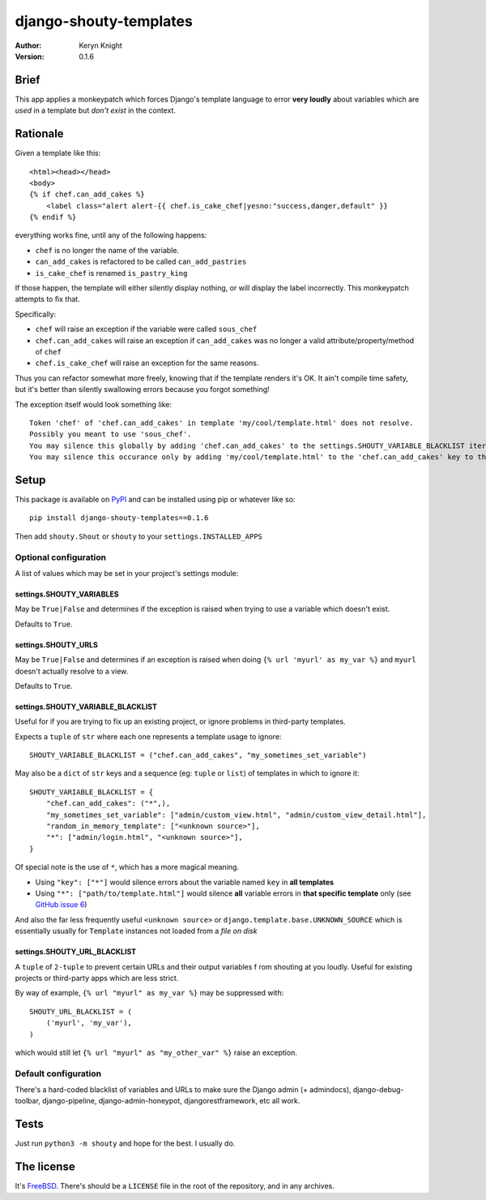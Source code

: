 django-shouty-templates
=======================

:author: Keryn Knight
:version: 0.1.6

Brief
-----

This app applies a monkeypatch which forces Django's template language to error
**very loudly** about variables which are *used* in a template but *don't exist* in the context.

Rationale
---------

Given a template like this::

    <html><head></head>
    <body>
    {% if chef.can_add_cakes %}
        <label class="alert alert-{{ chef.is_cake_chef|yesno:"success,danger,default" }}
    {% endif %}

everything works fine, until any of the following happens:

- ``chef`` is no longer the name of the variable.
- ``can_add_cakes`` is refactored to be called ``can_add_pastries``
- ``is_cake_chef`` is renamed ``is_pastry_king``

If those happen, the template will either silently display nothing, or will
display the label incorrectly. This monkeypatch attempts to fix that.

Specifically:

- ``chef`` will raise an exception if the variable were called ``sous_chef``
- ``chef.can_add_cakes`` will raise an exception if ``can_add_cakes`` was no longer a valid attribute/property/method of ``chef``
- ``chef.is_cake_chef`` will raise an exception for the same reasons.

Thus you can refactor somewhat more freely, knowing that if the template renders
it's OK. It ain't compile time safety, but it's better than silently swallowing
errors because you forgot something!

The exception itself would look something like::

    Token 'chef' of 'chef.can_add_cakes' in template 'my/cool/template.html' does not resolve.
    Possibly you meant to use 'sous_chef'.
    You may silence this globally by adding 'chef.can_add_cakes' to the settings.SHOUTY_VARIABLE_BLACKLIST iterable.
    You may silence this occurance only by adding 'my/cool/template.html' to the 'chef.can_add_cakes' key to the settings.SHOUTY_VARIABLE_BLACKLIST iterable.


Setup
-----

This package is available on `PyPI`_ and can be installed using pip or whatever like so::

    pip install django-shouty-templates==0.1.6

Then add ``shouty.Shout`` or ``shouty`` to your ``settings.INSTALLED_APPS``

Optional configuration
^^^^^^^^^^^^^^^^^^^^^^

A list of values which may be set in your project's settings module:

settings.SHOUTY_VARIABLES
+++++++++++++++++++++++++

May be ``True|False`` and determines if the exception is raised when trying to
use a variable which doesn't exist.

Defaults to ``True``.


settings.SHOUTY_URLS
++++++++++++++++++++

May be ``True|False`` and determines if an exception is raised when
doing ``{% url 'myurl' as my_var %}`` and ``myurl`` doesn't actually resolve to a view.

Defaults to ``True``.

settings.SHOUTY_VARIABLE_BLACKLIST
++++++++++++++++++++++++++++++++++

Useful for if you are trying to fix up an existing project, or ignore problems
in third-party templates.

Expects a ``tuple`` of ``str`` where each one represents a template usage to ignore::

    SHOUTY_VARIABLE_BLACKLIST = ("chef.can_add_cakes", "my_sometimes_set_variable")

May also be a ``dict`` of ``str`` keys and a sequence (eg: ``tuple`` or ``list``) of templates in which to ignore it::

    SHOUTY_VARIABLE_BLACKLIST = {
        "chef.can_add_cakes": ("*",),
        "my_sometimes_set_variable": ["admin/custom_view.html", "admin/custom_view_detail.html"],
        "random_in_memory_template": ["<unknown source>"],
        "*": ["admin/login.html", "<unknown source>"],
    }

Of special note is the use of ``*``, which has a more magical meaning.

- Using ``"key": ["*"]`` would silence errors about the variable named ``key`` in **all templates**
- Using ``"*": ["path/to/template.html"]`` would silence **all** variable errors in **that specific template** only (see `GitHub issue 6`_)

And also the far less frequently useful ``<unknown source>`` or ``django.template.base.UNKNOWN_SOURCE`` which is essentially usually for ``Template`` instances
not loaded from a *file on disk*

settings.SHOUTY_URL_BLACKLIST
+++++++++++++++++++++++++++++

A ``tuple`` of ``2-tuple`` to prevent certain URLs and their output variables f
rom shouting at you loudly. Useful for existing projects or third-party apps which are less strict.

By way of example, ``{% url "myurl" as my_var %}`` may be suppressed with::

    SHOUTY_URL_BLACKLIST = (
        ('myurl', 'my_var'),
    )

which would still let ``{% url "myurl" as "my_other_var" %}`` raise an exception.

Default configuration
^^^^^^^^^^^^^^^^^^^^^

There's a hard-coded blacklist of variables and URLs to make sure the Django admin (+ admindocs),
django-debug-toolbar, django-pipeline, django-admin-honeypot, djangorestframework, etc all work.

Tests
-----

Just run ``python3 -m shouty`` and hope for the best. I usually do.

The license
-----------

It's `FreeBSD`_. There's should be a ``LICENSE`` file in the root of the repository, and in any archives.

.. _FreeBSD: http://en.wikipedia.org/wiki/BSD_licenses#2-clause_license_.28.22Simplified_BSD_License.22_or_.22FreeBSD_License.22.29
.. _PyPI: https://pypi.org/
.. _GitHub issue 6: https://github.com/kezabelle/django-shouty-templates/issues/6